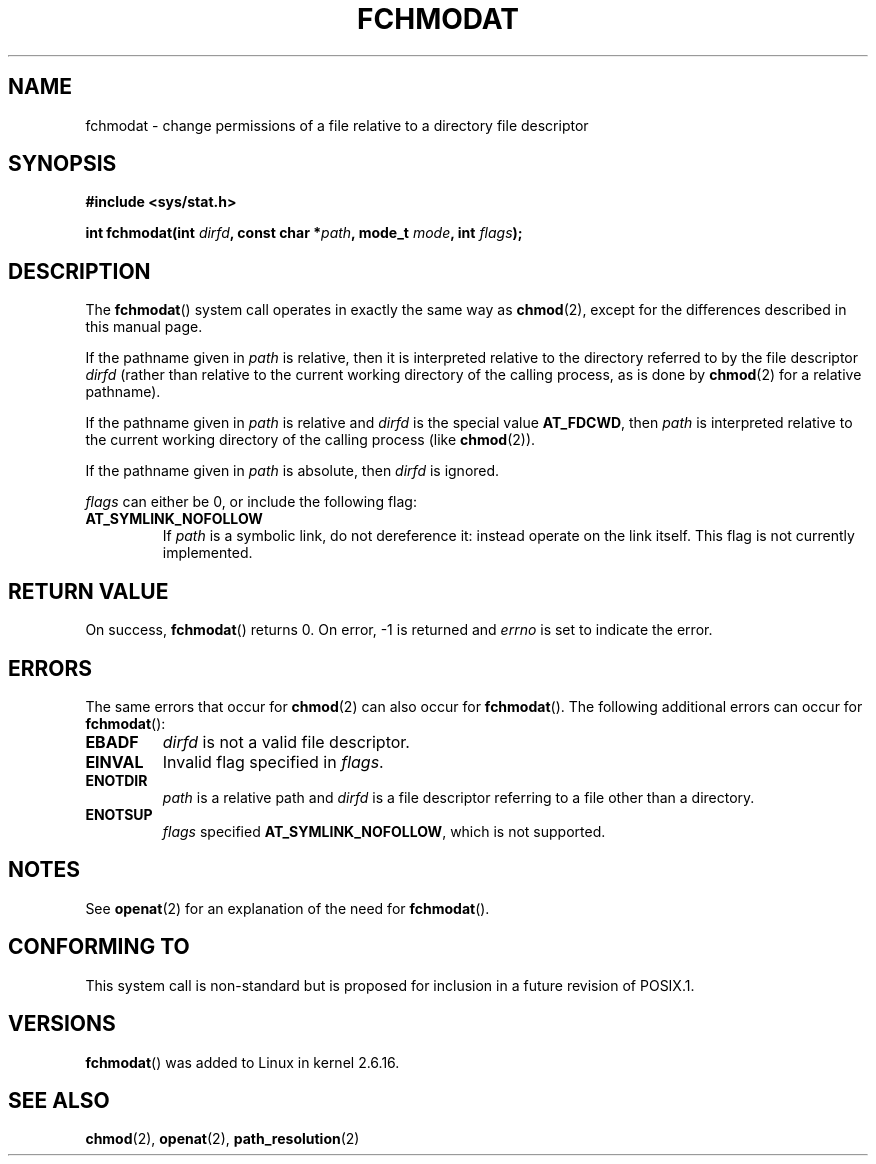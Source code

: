.\" Hey Emacs! This file is -*- nroff -*- source.
.\"
.\" This manpage is Copyright (C) 2006, Michael Kerrisk
.\"
.\" Permission is granted to make and distribute verbatim copies of this
.\" manual provided the copyright notice and this permission notice are
.\" preserved on all copies.
.\"
.\" Permission is granted to copy and distribute modified versions of this
.\" manual under the conditions for verbatim copying, provided that the
.\" entire resulting derived work is distributed under the terms of a
.\" permission notice identical to this one.
.\" 
.\" Since the Linux kernel and libraries are constantly changing, this
.\" manual page may be incorrect or out-of-date.  The author(s) assume no
.\" responsibility for errors or omissions, or for damages resulting from
.\" the use of the information contained herein.  The author(s) may not
.\" have taken the same level of care in the production of this manual,
.\" which is licensed free of charge, as they might when working
.\" professionally.
.\" 
.\" Formatted or processed versions of this manual, if unaccompanied by
.\" the source, must acknowledge the copyright and authors of this work.
.\"
.\"
.TH FCHMODAT 2 2006-05-05 "Linux 2.6.16" "Linux Programmer's Manual"
.SH NAME
fchmodat \- change permissions of a file relative to a directory \
file descriptor
.SH SYNOPSIS
.nf
.B #include <sys/stat.h>
.sp
.BI "int fchmodat(int " dirfd ", const char *" path ", mode_t " \
mode ", int " flags );
.fi
.SH DESCRIPTION
The
.BR fchmodat ()
system call operates in exactly the same way as
.BR chmod (2),
except for the differences described in this manual page.

If the pathname given in 
.I path
is relative, then it is interpreted relative to the directory
referred to by the file descriptor
.IR dirfd 
(rather than relative to the current working directory of 
the calling process, as is done by
.BR chmod (2)
for a relative pathname).

If the pathname given in 
.I path
is relative and 
.I dirfd
is the special value
.BR AT_FDCWD ,
then
.I path
is interpreted relative to the current working 
directory of the calling process (like
.BR chmod (2)).

If the pathname given in
.IR path
is absolute, then 
.I dirfd 
is ignored.

.I flags
can either be 0, or include the following flag:
.TP
.B AT_SYMLINK_NOFOLLOW
If 
.I path 
is a symbolic link, do not dereference it: 
instead operate on the link itself.
This flag is not currently implemented.
.SH "RETURN VALUE"
On success,
.BR fchmodat () 
returns 0.  
On error, \-1 is returned and
.I errno
is set to indicate the error.
.SH ERRORS
The same errors that occur for
.BR chmod (2)
can also occur for
.BR fchmodat ().
The following additional errors can occur for 
.BR fchmodat ():
.TP
.B EBADF
.I dirfd
is not a valid file descriptor.
.TP
.B EINVAL
Invalid flag specified in
.IR flags .
.TP
.B ENOTDIR
.I path
is a relative path and
.I dirfd
is a file descriptor referring to a file other than a directory.
.TP
.B ENOTSUP
.IR flags 
specified
.BR AT_SYMLINK_NOFOLLOW ,
which is not supported.
.SH NOTES
See
.BR openat (2)
for an explanation of the need for
.BR fchmodat ().
.SH "CONFORMING TO"
This system call is non-standard but is proposed
for inclusion in a future revision of POSIX.1.
.SH VERSIONS
.BR fchmodat ()
was added to Linux in kernel 2.6.16.
.SH "SEE ALSO"
.BR chmod (2),
.BR openat (2),
.BR path_resolution (2)
